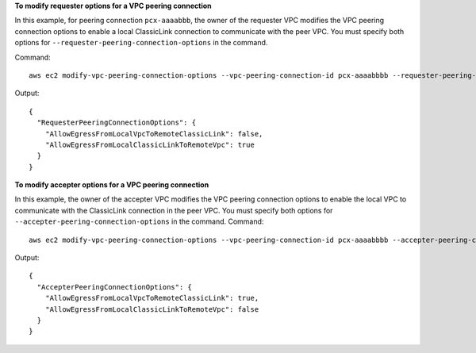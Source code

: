 **To modify requester options for a VPC peering connection**

In this example, for peering connection ``pcx-aaaabbb``, the owner of the requester VPC modifies the VPC peering connection options to enable a local ClassicLink connection to communicate with the peer VPC. You must specify both options for ``--requester-peering-connection-options`` in the command.

Command::

  aws ec2 modify-vpc-peering-connection-options --vpc-peering-connection-id pcx-aaaabbbb --requester-peering-connection-options AllowEgressFromLocalClassicLinkToRemoteVpc=true,AllowEgressFromLocalVpcToRemoteClassicLink=false
  
Output::

  {
    "RequesterPeeringConnectionOptions": {
      "AllowEgressFromLocalVpcToRemoteClassicLink": false, 
      "AllowEgressFromLocalClassicLinkToRemoteVpc": true
    }
  }

**To modify accepter options for a VPC peering connection**

In this example, the owner of the accepter VPC modifies the VPC peering connection options to enable the local VPC to communicate with the ClassicLink connection in the peer VPC. You must specify both options for ``--accepter-peering-connection-options`` in the command.
Command::

  aws ec2 modify-vpc-peering-connection-options --vpc-peering-connection-id pcx-aaaabbbb --accepter-peering-connection-options AllowEgressFromLocalVpcToRemoteClassicLink=true,AllowEgressFromLocalClassicLinkToRemoteVpc=false

Output::

  {
    "AccepterPeeringConnectionOptions": {
      "AllowEgressFromLocalVpcToRemoteClassicLink": true, 
      "AllowEgressFromLocalClassicLinkToRemoteVpc": false
    }
  }